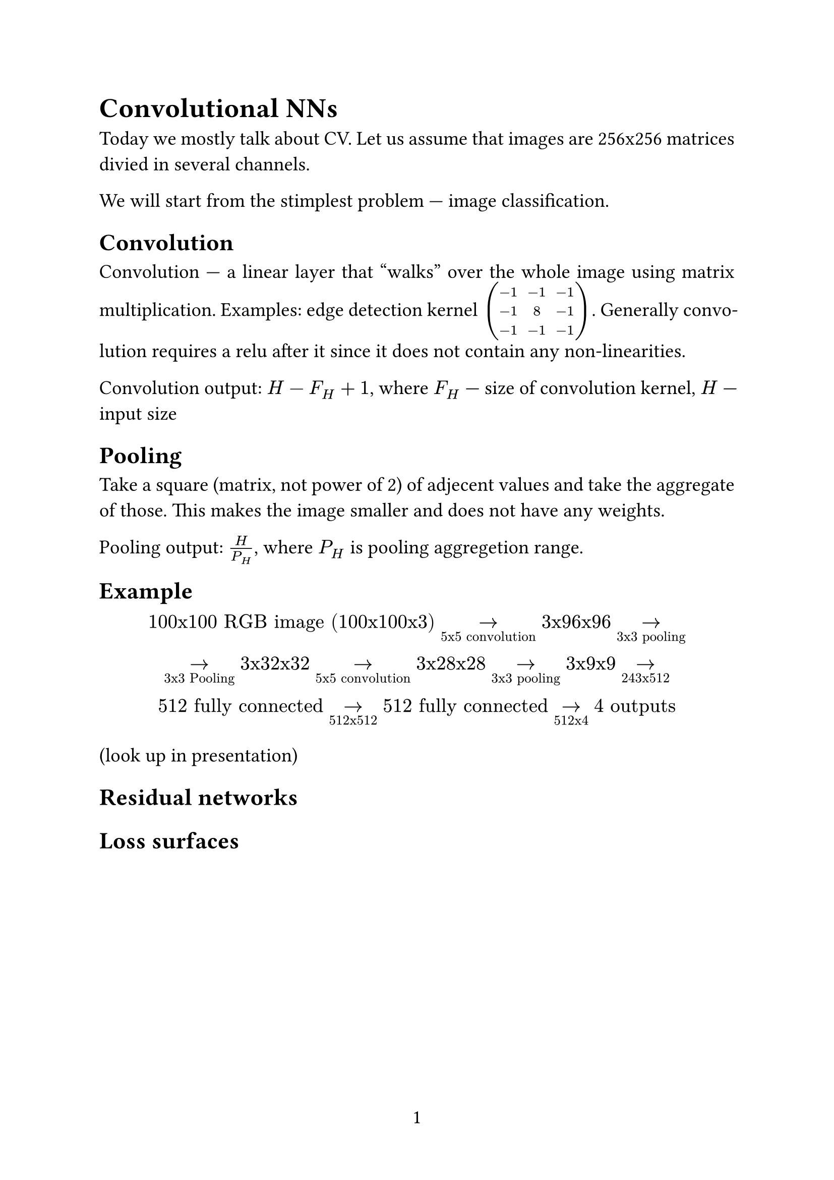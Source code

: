#set page(
  paper: "a4",
  numbering: "1",
)

#set text(
  size: 14pt,
)

#set par(
  justify: true,
)

#set enum(numbering: "1.")

= Convolutional NNs

Today we mostly talk about CV. Let us assume that images are 256x256 matrices divied in several channels.

We will start from the stimplest problem --- image classification.

== Convolution

Convolution --- a linear layer that "walks" over the whole image using matrix multiplication. Examples: edge detection kernel $mat(-1, -1, -1; -1, 8, -1; -1, -1, -1)$. Generally convolution requires a relu after it since it does not contain any non-linearities.

Convolution output: $H - F_H + 1$, where $F_H$ --- size of convolution kernel, $H$ --- input size

== Pooling

Take a square (matrix, not power of 2) of adjecent values and take the aggregate of those. This makes the image smaller and does not have any weights.

Pooling output: $H / P_H$, where $P_H$ is pooling aggregetion range.

== Example

$
"100x100 RGB image (100x100x3)" ->_"5x5 convolution" "3x96x96" ->_"3x3 pooling" \
->_"3x3 Pooling" "3x32x32" ->_"5x5 convolution" "3x28x28" ->_"3x3 pooling" "3x9x9" ->_"243x512" \
"512 fully connected" ->_"512x512" "512 fully connected" ->_"512x4" "4 outputs" $

(look up in presentation)

== Residual networks

== Loss surfaces

